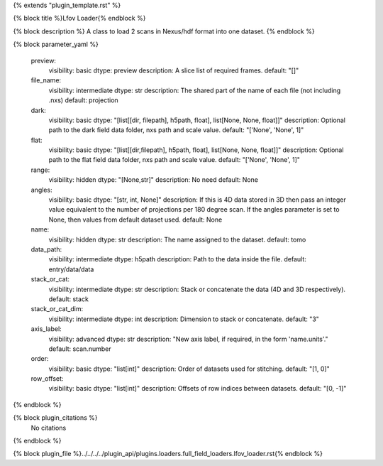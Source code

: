 {% extends "plugin_template.rst" %}

{% block title %}Lfov Loader{% endblock %}

{% block description %}
A class to load 2 scans in Nexus/hdf format into one dataset. 
{% endblock %}

{% block parameter_yaml %}

        preview:
            visibility: basic
            dtype: preview
            description: A slice list of required frames.
            default: "[]"
        
        file_name:
            visibility: intermediate
            dtype: str
            description: The shared part of the name of each file (not including .nxs)
            default: projection
        
        dark:
            visibility: basic
            dtype: "[list[[dir, filepath], h5path, float], list[None, None, float]]"
            description: Optional path to the dark field data folder, nxs path and scale value.
            default: "['None', 'None', 1]"
        
        flat:
            visibility: basic
            dtype: "[list[[dir,filepath], h5path, float], list[None, None, float]]"
            description: Optional path to the flat field data folder, nxs path and scale value.
            default: "['None', 'None', 1]"
        
        range:
            visibility: hidden
            dtype: "[None,str]"
            description: No need
            default: None
        
        angles:
            visibility: basic
            dtype: "[str, int, None]"
            description: If this is 4D data stored in 3D then pass an integer value equivalent to the number of projections per 180 degree scan. If the angles parameter is set to None, then values from default dataset used.
            default: None
        
        name:
            visibility: hidden
            dtype: str
            description: The name assigned to the dataset.
            default: tomo
        
        data_path:
            visibility: intermediate
            dtype: h5path
            description: Path to the data inside the file.
            default: entry/data/data
        
        stack_or_cat:
            visibility: intermediate
            dtype: str
            description: Stack or concatenate the data (4D and 3D respectively).
            default: stack
        
        stack_or_cat_dim:
            visibility: intermediate
            dtype: int
            description: Dimension to stack or concatenate.
            default: "3"
        
        axis_label:
            visibility: advanced
            dtype: str
            description: "New axis label, if required, in the form 'name.units'."
            default: scan.number
        
        order:
            visibility: basic
            dtype: "list[int]"
            description: Order of datasets used for stitching.
            default: "[1, 0]"
        
        row_offset:
            visibility: basic
            dtype: "list[int]"
            description: Offsets of row indices between datasets.
            default: "[0, -1]"
        
{% endblock %}

{% block plugin_citations %}
    No citations
{% endblock %}

{% block plugin_file %}../../../../plugin_api/plugins.loaders.full_field_loaders.lfov_loader.rst{% endblock %}
